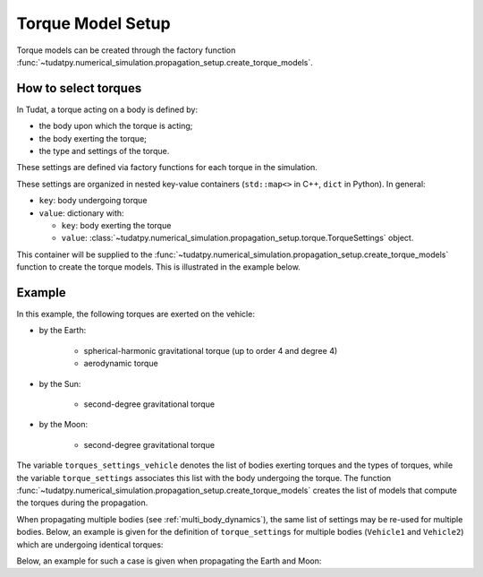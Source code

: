 .. _torque_model_setup:

==================
Torque Model Setup
==================


Torque models can be created through the factory function
:func:`~tudatpy.numerical_simulation.propagation_setup.create_torque_models`.

How to select torques
============================

In Tudat, a torque acting on a body is defined by:

*  the body upon which the torque is acting;
*  the body exerting the torque;
*  the type and settings of the torque.

These settings are defined via factory functions for each torque in the simulation.

.. seealso::
   A comprehensive list of all available torque models in Tudat and the manner in which to define
   them is given in :ref:`available_torque_models`.

These settings are organized in nested key-value containers (``std::map<>`` in C++, ``dict`` in Python). In general:

- ``key``: body undergoing torque
- ``value``: dictionary with:

  - ``key``: body exerting the torque
  - ``value``: :class:`~tudatpy.numerical_simulation.propagation_setup.torque.TorqueSettings` object.

This container will be supplied to the
:func:`~tudatpy.numerical_simulation.propagation_setup.create_torque_models` function to create the
torque models. This is illustrated in the example below.

Example
=======

In this example, the following torques are exerted on the vehicle:

- by the Earth:

    - spherical-harmonic gravitational torque (up to order 4 and degree 4)
    - aerodynamic torque

- by the Sun:

    - second-degree gravitational torque

- by the Moon:

    - second-degree gravitational torque

The variable ``torques_settings_vehicle`` denotes the list of bodies exerting torques and the types of
torques, while the variable ``torque_settings`` associates this list with the body undergoing the
torque.
The function :func:`~tudatpy.numerical_simulation.propagation_setup.create_torque_models` creates the list of
models that compute the torques during the propagation.

.. tab-set::
   :sync-group: coding-language

   .. tab-item:: Python
    :sync: python

    .. dropdown:: Required
      :color: muted

      .. code-block:: python

        from tudatpy.kernel.numerical_simulation import propagation_setup

    .. literalinclude:: /_src_snippets/simulation/propagation_setup/torque_models/torque_setup.py
        :language: python

When propagating multiple bodies (see :ref:`multi_body_dynamics`), the same list of settings may be re-used for
multiple bodies. Below, an example is given for the definition of ``torque_settings`` for multiple bodies
(``Vehicle1`` and ``Vehicle2``) which are undergoing identical torques:

.. tab-set::
   :sync-group: coding-language

   .. tab-item:: Python
    :sync: python

    .. dropdown:: Required
      :color: muted

      .. code-block:: python

        from tudatpy.kernel.numerical_simulation import propagation_setup

    .. literalinclude:: /_src_snippets/simulation/propagation_setup/torque_models/torque_setup_multi_vehicle.py
        :language: python

Below, an example for such a case is given when propagating the Earth and Moon:

.. tab-set::
   :sync-group: coding-language

   .. tab-item:: Python
    :sync: python

    .. dropdown:: Required
      :color: muted

      .. code-block:: python

        from tudatpy.kernel.numerical_simulation import propagation_setup

    .. literalinclude:: /_src_snippets/simulation/propagation_setup/torque_models/torque_setup_multi.py
        :language: python